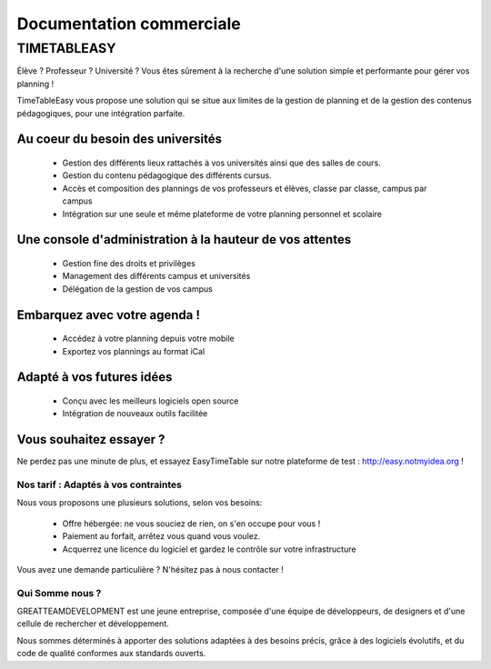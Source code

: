 Documentation commerciale
#########################

TIMETABLEASY
~~~~~~~~~~~~

Élève ? Professeur ? Université ? Vous êtes sûrement à la recherche d'une 
solution simple et performante pour gérer vos planning !  

TimeTableEasy vous propose une solution qui se situe aux limites de la gestion
de planning et de la gestion des contenus pédagogiques, pour une
intégration parfaite. 

Au coeur du besoin des universités 
==================================

    * Gestion des différents lieux rattachés à vos universités ainsi que
      des salles de cours.
    * Gestion du contenu pédagogique des différents cursus.
    * Accès et composition des plannings de vos professeurs et élèves, classe par classe, campus par campus
    * Intégration sur une seule et même plateforme de votre planning personnel et scolaire

Une console d'administration à la hauteur de vos attentes
=========================================================

    * Gestion fine des droits et privilèges 
    * Management des différents campus et universités
    * Délégation de la gestion de vos campus

Embarquez avec votre agenda !
==============================

    * Accédez à votre planning depuis votre mobile
    * Exportez vos plannings au format iCal

Adapté à vos futures idées
===========================

    * Conçu avec les meilleurs logiciels open source
    * Intégration de nouveaux outils facilitée

Vous souhaitez essayer ?
========================

Ne perdez pas une minute de plus, et essayez EasyTimeTable sur notre
plateforme de test : http://easy.notmyidea.org !

Nos tarif : Adaptés à vos contraintes
-------------------------------------

Nous vous proposons une plusieurs solutions, selon vos besoins:

    * Offre hébergée: ne vous souciez de rien, on s'en occupe pour vous !
    * Paiement au forfait, arrêtez vous quand vous voulez.
    * Acquerrez une licence du logiciel et gardez le contrôle sur votre 
      infrastructure

Vous avez une demande particulière ? N'hésitez pas à nous contacter ! 

Qui Somme nous ? 
----------------

GREATTEAMDEVELOPMENT est une jeune entreprise, composée d'une équipe de
développeurs, de designers et d'une cellule de rechercher et développement.

Nous sommes déterminés à apporter des solutions adaptées à des besoins
précis, grâce à des logiciels évolutifs, et du code de qualité conformes
aux standards ouverts.

